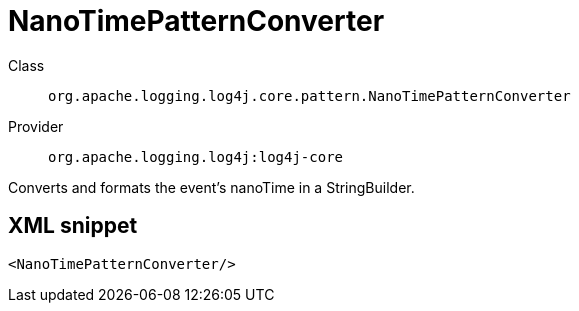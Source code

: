 ////
Licensed to the Apache Software Foundation (ASF) under one or more
contributor license agreements. See the NOTICE file distributed with
this work for additional information regarding copyright ownership.
The ASF licenses this file to You under the Apache License, Version 2.0
(the "License"); you may not use this file except in compliance with
the License. You may obtain a copy of the License at

    https://www.apache.org/licenses/LICENSE-2.0

Unless required by applicable law or agreed to in writing, software
distributed under the License is distributed on an "AS IS" BASIS,
WITHOUT WARRANTIES OR CONDITIONS OF ANY KIND, either express or implied.
See the License for the specific language governing permissions and
limitations under the License.
////

[#org_apache_logging_log4j_core_pattern_NanoTimePatternConverter]
= NanoTimePatternConverter

Class:: `org.apache.logging.log4j.core.pattern.NanoTimePatternConverter`
Provider:: `org.apache.logging.log4j:log4j-core`


Converts and formats the event's nanoTime in a StringBuilder.

[#org_apache_logging_log4j_core_pattern_NanoTimePatternConverter-XML-snippet]
== XML snippet
[source, xml]
----
<NanoTimePatternConverter/>
----
